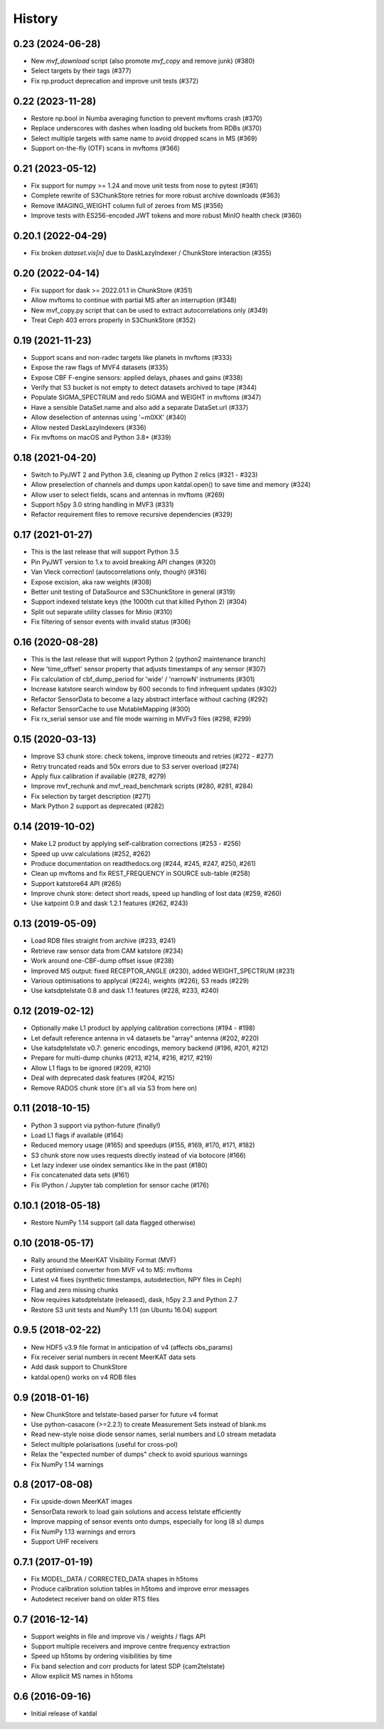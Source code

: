 History
=======

0.23 (2024-06-28)
-----------------
* New `mvf_download` script (also promote `mvf_copy` and remove junk) (#380)
* Select targets by their tags (#377)
* Fix np.product deprecation and improve unit tests (#372)

0.22 (2023-11-28)
-----------------
* Restore np.bool in Numba averaging function to prevent mvftoms crash (#370)
* Replace underscores with dashes when loading old buckets from RDBs (#370)
* Select multiple targets with same name to avoid dropped scans in MS (#369)
* Support on-the-fly (OTF) scans in mvftoms (#366)

0.21 (2023-05-12)
-----------------
* Fix support for numpy >= 1.24 and move unit tests from nose to pytest (#361)
* Complete rewrite of S3ChunkStore retries for more robust archive downloads (#363)
* Remove IMAGING_WEIGHT column full of zeroes from MS (#356)
* Improve tests with ES256-encoded JWT tokens and more robust MinIO health check (#360)

0.20.1 (2022-04-29)
-------------------
* Fix broken `dataset.vis[n]` due to DaskLazyIndexer / ChunkStore interaction (#355)

0.20 (2022-04-14)
-----------------
* Fix support for dask >= 2022.01.1 in ChunkStore (#351)
* Allow mvftoms to continue with partial MS after an interruption (#348)
* New mvf_copy.py script that can be used to extract autocorrelations only (#349)
* Treat Ceph 403 errors properly in S3ChunkStore (#352)

0.19 (2021-11-23)
-----------------
* Support scans and non-radec targets like planets in mvftoms (#333)
* Expose the raw flags of MVF4 datasets (#335)
* Expose CBF F-engine sensors: applied delays, phases and gains (#338)
* Verify that S3 bucket is not empty to detect datasets archived to tape (#344)
* Populate SIGMA_SPECTRUM and redo SIGMA and WEIGHT in mvftoms (#347)
* Have a sensible DataSet.name and also add a separate DataSet.url (#337)
* Allow deselection of antennas using '~m0XX' (#340)
* Allow nested DaskLazyIndexers (#336)
* Fix mvftoms on macOS and Python 3.8+ (#339)

0.18 (2021-04-20)
-----------------
* Switch to PyJWT 2 and Python 3.6, cleaning up Python 2 relics (#321 - #323)
* Allow preselection of channels and dumps upon katdal.open() to save time and memory (#324)
* Allow user to select fields, scans and antennas in mvftoms (#269)
* Support h5py 3.0 string handling in MVF3 (#331)
* Refactor requirement files to remove recursive dependencies (#329)

0.17 (2021-01-27)
-----------------
* This is the last release that will support Python 3.5
* Pin PyJWT version to 1.x to avoid breaking API changes (#320)
* Van Vleck correction! (autocorrelations only, though) (#316)
* Expose excision, aka raw weights (#308)
* Better unit testing of DataSource and S3ChunkStore in general (#319)
* Support indexed telstate keys (the 1000th cut that killed Python 2) (#304)
* Split out separate utility classes for Minio (#310)
* Fix filtering of sensor events with invalid status (#306)

0.16 (2020-08-28)
-----------------
* This is the last release that will support Python 2 (python2 maintenance branch)
* New 'time_offset' sensor property that adjusts timestamps of any sensor (#307)
* Fix calculation of cbf_dump_period for 'wide' / 'narrowN' instruments (#301)
* Increase katstore search window by 600 seconds to find infrequent updates (#302)
* Refactor SensorData to become a lazy abstract interface without caching (#292)
* Refactor SensorCache to use MutableMapping (#300)
* Fix rx_serial sensor use and file mode warning in MVFv3 files (#298, #299)

0.15 (2020-03-13)
-----------------
* Improve S3 chunk store: check tokens, improve timeouts and retries (#272 - #277)
* Retry truncated reads and 50x errors due to S3 server overload (#274)
* Apply flux calibration if available (#278, #279)
* Improve mvf_rechunk and mvf_read_benchmark scripts (#280, #281, #284)
* Fix selection by target description (#271)
* Mark Python 2 support as deprecated (#282)

0.14 (2019-10-02)
-----------------
* Make L2 product by applying self-calibration corrections (#253 - #256)
* Speed up uvw calculations (#252, #262)
* Produce documentation on readthedocs.org (#244, #245, #247, #250, #261)
* Clean up mvftoms and fix REST_FREQUENCY in SOURCE sub-table (#258)
* Support katstore64 API (#265)
* Improve chunk store: detect short reads, speed up handling of lost data (#259, #260)
* Use katpoint 0.9 and dask 1.2.1 features (#262, #243)

0.13 (2019-05-09)
-----------------
* Load RDB files straight from archive (#233, #241)
* Retrieve raw sensor data from CAM katstore (#234)
* Work around one-CBF-dump offset issue (#238)
* Improved MS output: fixed RECEPTOR_ANGLE (#230), added WEIGHT_SPECTRUM (#231)
* Various optimisations to applycal (#224), weights (#226), S3 reads (#229)
* Use katsdptelstate 0.8 and dask 1.1 features (#228, #233, #240)

0.12 (2019-02-12)
-----------------
* Optionally make L1 product by applying calibration corrections (#194 - #198)
* Let default reference antenna in v4 datasets be "array" antenna (#202, #220)
* Use katsdptelstate v0.7: generic encodings, memory backend (#196, #201, #212)
* Prepare for multi-dump chunks (#213, #214, #216, #217, #219)
* Allow L1 flags to be ignored (#209, #210)
* Deal with deprecated dask features (#204, #215)
* Remove RADOS chunk store (it's all via S3 from here on)

0.11 (2018-10-15)
-----------------
* Python 3 support via python-future (finally!)
* Load L1 flags if available (#164)
* Reduced memory usage (#165) and speedups (#155, #169, #170, #171, #182)
* S3 chunk store now uses requests directly instead of via botocore (#166)
* Let lazy indexer use oindex semantics like in the past (#180)
* Fix concatenated data sets (#161)
* Fix IPython / Jupyter tab completion for sensor cache (#176)

0.10.1 (2018-05-18)
-------------------
* Restore NumPy 1.14 support (all data flagged otherwise)

0.10 (2018-05-17)
-----------------
* Rally around the MeerKAT Visibility Format (MVF)
* First optimised converter from MVF v4 to MS: mvftoms
* Latest v4 fixes (synthetic timestamps, autodetection, NPY files in Ceph)
* Flag and zero missing chunks
* Now requires katsdptelstate (released), dask, h5py 2.3 and Python 2.7
* Restore S3 unit tests and NumPy 1.11 (on Ubuntu 16.04) support

0.9.5 (2018-02-22)
------------------
* New HDF5 v3.9 file format in anticipation of v4 (affects obs_params)
* Fix receiver serial numbers in recent MeerKAT data sets
* Add dask support to ChunkStore
* katdal.open() works on v4 RDB files

0.9 (2018-01-16)
----------------
* New ChunkStore and telstate-based parser for future v4 format
* Use python-casacore (>=2.2.1) to create Measurement Sets instead of blank.ms
* Read new-style noise diode sensor names, serial numbers and L0 stream metadata
* Select multiple polarisations (useful for cross-pol)
* Relax the "expected number of dumps" check to avoid spurious warnings
* Fix NumPy 1.14 warnings

0.8 (2017-08-08)
----------------
* Fix upside-down MeerKAT images
* SensorData rework to load gain solutions and access telstate efficiently
* Improve mapping of sensor events onto dumps, especially for long (8 s) dumps
* Fix NumPy 1.13 warnings and errors
* Support UHF receivers

0.7.1 (2017-01-19)
------------------

* Fix MODEL_DATA / CORRECTED_DATA shapes in h5toms
* Produce calibration solution tables in h5toms and improve error messages
* Autodetect receiver band on older RTS files

0.7 (2016-12-14)
----------------

* Support weights in file and improve vis / weights / flags API
* Support multiple receivers and improve centre frequency extraction
* Speed up h5toms by ordering visibilities by time
* Fix band selection and corr products for latest SDP (cam2telstate)
* Allow explicit MS names in h5toms

0.6 (2016-09-16)
----------------

* Initial release of katdal
